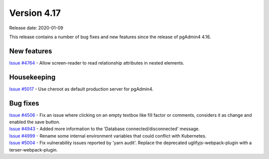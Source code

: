************
Version 4.17
************

Release date: 2020-01-09

This release contains a number of bug fixes and new features since the release of pgAdmin4 4.16.

New features
************

| `Issue #4764 <https://redmine.postgresql.org/issues/4764>`_ -  Allow screen-reader to read relationship attributes in nested elements.

Housekeeping
************

| `Issue #5017 <https://redmine.postgresql.org/issues/5017>`_ -  Use cheroot as default production server for pgAdmin4.

Bug fixes
*********

| `Issue #4506 <https://redmine.postgresql.org/issues/4506>`_ -  Fix an issue where clicking on an empty textbox like fill factor or comments, considers it as change and enabled the save button.
| `Issue #4943 <https://redmine.postgresql.org/issues/4943>`_ -  Added more information to the 'Database connected/disconnected' message.
| `Issue #4999 <https://redmine.postgresql.org/issues/4999>`_ -  Rename some internal environment variables that could conflict with Kubernetes.
| `Issue #5004 <https://redmine.postgresql.org/issues/5004>`_ -  Fix vulnerability issues reported by 'yarn audit'. Replace the deprecated uglifyjs-webpack-plugin with a terser-webpack-plugin.